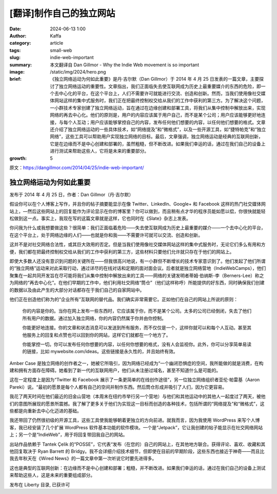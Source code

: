 [翻译]制作自己的独立网站
##################################################

:date: 2024-06-13 1:00
:author: Kaffa
:category: article
:tags: small-web
:slug: indie-web-important
:summary: 本文翻译自 Dan Gillmor - Why the Indie Web movement is so important
:image: /static/img/2024/hero.png
:brief: 《独立网络运动为何如此重要》是丹·吉尔默（Dan Gillmor）于 2014 年 4 月 25 日发表的一篇文章，主要探讨了独立网络运动的重要性。文章指出，我们正面临失去使互联网成为历史上最重要媒介的东西的危险，即一个去中心化的平台，在这个平台上，人们不需要许可就能进行交流、创造和创新。然而，当我们使用像社交媒体网站这样的集中式服务时，我们正在把最终控制权交给从我们的工作中获利的第三方。为了解决这个问题，一小群技术专家创建了独立网络运动，旨在通过在边缘创建和部署工具，将我们从集中控制中解放出来，实现网络的再去中心化。他们的原则是，用户的内容应该属于用户自己，而不是某个公司；用户应该能够更好地连接，与每个人互动；用户应该能够掌控自己的内容，发布任何他们想要的内容，以任何他们想要的格式。文章还介绍了独立网络运动的一些具体技术，如“网络提及”和“微格式”，以及一些开源工具，如“捷特帕克”和“独立网络”，这些工具可以帮助用户实现独立网络的目标。最后，文章强调，独立网络运动是经典的互联网创新，它是在边缘而不是中心创建和部署的，虽然粗糙，但不断改进。如果我们幸运的话，通过在我们自己的设备上进行测试来帮助这些人，它将是未来的重要部分。
:growth: 5

原文：https://dangillmor.com/2014/04/25/indie-web-important/

独立网络运动为何如此重要
==============================

发布于 2014 年 4 月 25 日，作者：Dan Gillmor（丹·吉尔默）

假设你可以在个人博客上写作，并且你的帖子摘要能显示在像 Twitter、LinkedIn、Google+ 和 Facebook 这样的热门社交媒体网站上，—然后这些网站上的回复能作为评论显示在你的博客里？你可以做到，而且稍有点才华的程序员能如愿以偿，你很快就能轻松做到这一点。事实上，我现在写的这篇文章就是这样，它也同时在《Slate》杂志上发表。

你问我为什么或我想要做这些？很简单：我们正面临着危险——失去使互联网成为历史上最重要的媒介——一个去中心化的平台，在这个平台上，处于网络边缘的人们——也就是你和我——不需要许可就可以交流、创造和创新。

这并不是对社交网络合法性，或其巨大效用的否定。但是当我们使用像社交媒体网站这样的集中式服务时，无论它们多么有用和方便，我们都在把最终控制权交给从我们的工作中获利的第三方，这些材料只要他们允许就只存在于他们的网站上。

即使大多数人还没有意识到问题的关键所在——但我很高兴地说，有一小群但不断增长的技术专家意识到了。他们发起了他们所谓的“独立网络”运动来对此采取行动，通过详尽的在线对话和定期的面对面会议。后者就是独立网络营地（IndieWebCamps），他们聚集在一起共同开发旨在尽可能将我们从集中控制中解放出来的工具——网络的关键发明者蒂姆·伯纳斯-李（Berners-Lee）称之为网络的“再去中心化”。在他们早期的工作中，他们利用社交网络“筒仓”（他们这样称呼）所能提供的好东西，同时确保我们创建的数据以及由此产生的大部分对话都存在于我们自己的自家网站中。

他们正在创造他们称为的“企业所有”互联网的替代品。我们确实非常需要它。正如他们在自己的网站上所说的原则：

    你的内容是你的。当你在网上发布一些东西时，它应该属于你，而不是某个公司。太多的公司已经倒闭，失去了他们所有用户的数据。通过加入独立网络，你的内容仍然属于你并由你控制。

    你能更好地连接。你的文章和状态消息可以发送到所有服务，而不仅仅是一个，这样你就可以和每个人互动。甚至其他服务上的回复和点赞也可以回到你的网站，这样它们就都在一个地方了。

    你能掌控一切。你可以发布任何你想要的内容，以任何你想要的格式，没有人会监视你。此外，你可以分享简单易读的链接，比如 mywebsite.com/ideas。这些链接是永久性的，并且始终有效。

Amber Case 是独立网络的创作者之一，她被它所吸引，因为网络已经成为“一个幽闭恐惧症的空间，我所能做的就是消费，在构建和拥有方面存在障碍。她看到了新一代的互联网用户，他们从未注册过域名，甚至不知道什么是可能的。

这在一定程度上是因为“Twitter 和 Facebook 展示了一条更简单的在线创作途径”，另一位独立网络组织者亚伦·帕雷基（Aaron Pareki）说。“最初的愿景是每个人都有自己的空间并制作东西。然后筒仓形成并吸引了人们，因为它更容易。

我花了两天时间在他们最近的旧金山营地（本周末在纽约市举行另一个营地）与他们和其他运动中的其他人一起度过了两天，被他们的意图所展现的愿景所震撼。我了解了更多关于他们为实现这一目标而创造的各种技术，包括所谓的“网络提及”和“微格式”，这些都是向重新去中心化迈进的基础。

我还带回了仍然很初级的开源工具，这些工具使我能够朝着更独立的方向前进。就我而言，因为我使用 WordPress 来写个人博客，我已经安装了几个扩展 WordPress 软件基本功能的软件模块。一个是“Jetpack”，它让我创建的帖子能显示在社交网络网站上；另一个是“IndieWeb”，用于将回复带回我自己的网站。

出站作品依赖于 Tantek Çelik 的“POSSE”，它代表“发布（在您的）自己的网站上，在其他地方联合。获得评论、喜欢、收藏和其他回复取决于 Ryan Barrett 的 Bridgy。我不会详细介绍技术细节，但即使在目前的早期阶段，这些东西也接近于神奇——而且比我去年秋天在《Wired News》的一篇文章中第一次听说它时要先进得多。

这也是典型的互联网创新：在边缘而不是中心创建和部署；粗糙，并不断改进。如果我们幸运的话，通过在我们自己的设备上测试来帮助这些人，这是未来的重要组成部分。

发布在 Liberty 目录, 已获许可

